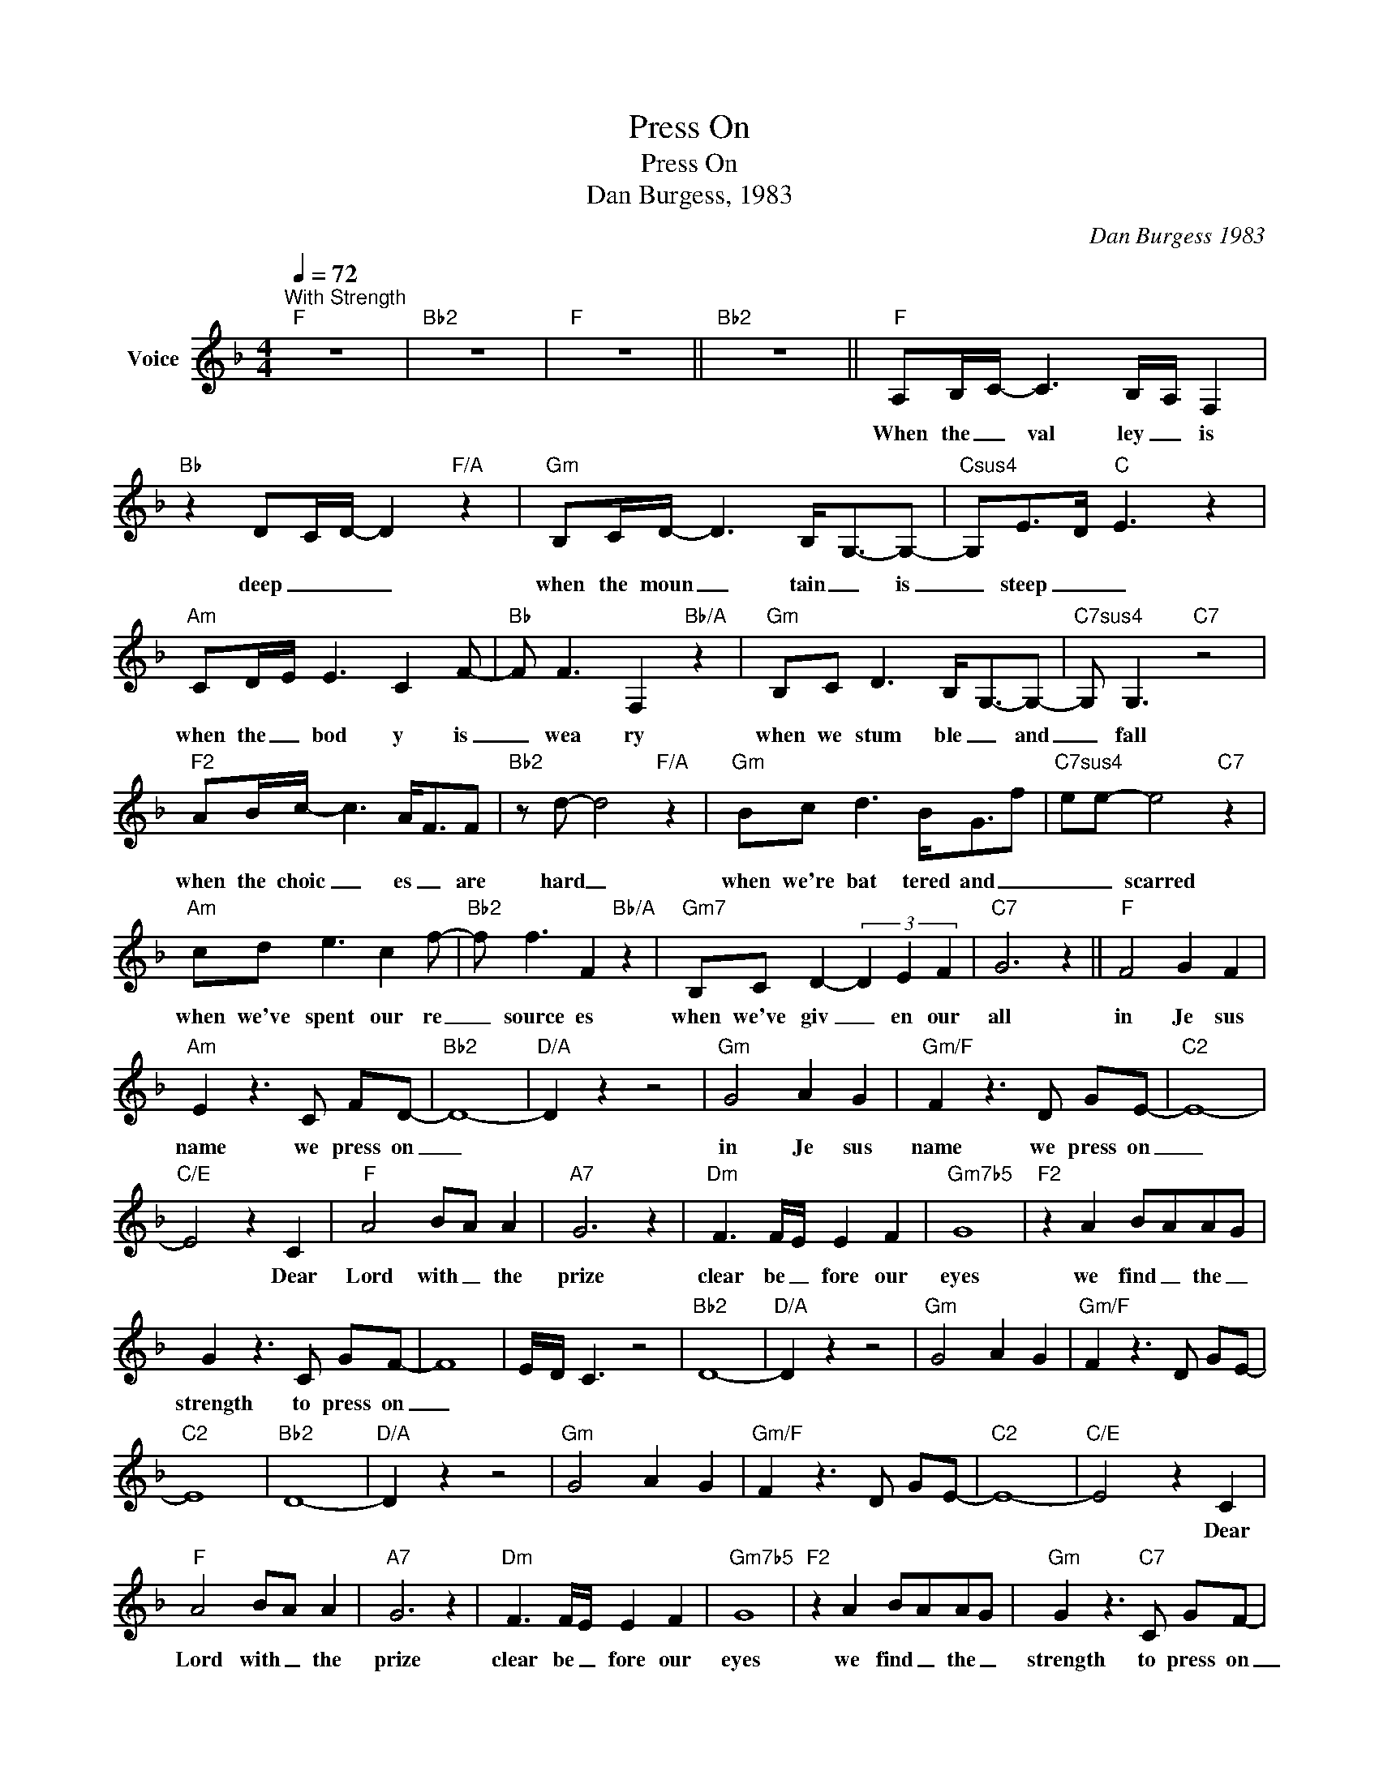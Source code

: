 X:1
T:Press On
T:Press On
T:Dan Burgess, 1983
C:Dan Burgess 1983
Z:All Rights Reserved
L:1/8
Q:1/4=72
M:4/4
K:F
V:1 treble nm="Voice"
%%MIDI program 54
V:1
"^With Strength""F" z8 |"Bb2" z8 |"F" z8 ||"Bb2" z8 ||"F" A,B,/-C/- C3 B,/-A,/ F,2 | %5
w: ||||When the _ val ley _ is|
"Bb" z2 D-C/-D/- D2"F/A" z2 |"Gm" B,C/D/- D3 B,-<G,-G,- |"Csus4" G,E>D"C" E3 z2 | %8
w: deep _ _ _|when the moun _ tain _ is|_ steep _ _|
"Am" CD/-E/ E3 C2 F- |"Bb" F F3 F,2"Bb/A" z2 |"Gm" B,C D3 B,-<G,-G,- |"C7sus4" G, G,3"C7" z4 | %12
w: when the _ bod y is|_ wea ry|when we stum ble _ and|_ fall|
"F2" AB/c/- c3 A<FF |"Bb2" z d- d4"F/A" z2 |"Gm" Bc d3 B<Gf |"C7sus4" ee- e4"C7" z2 | %16
w: when the choic _ es _ are|hard _|when we're bat tered and _|_ _ scarred|
"Am" cd e3 c2 f- |"Bb2" f f3 F2"Bb/A" z2 |"Gm7" B,C D2- (3D2 E2 F2 |"C7" G6 z2 ||"F" F4 G2 F2 | %21
w: when we've spent our re|_ source es|when we've giv _ en our|all|in Je sus|
"Am" E2 z3 C FD- |"Bb2" D8- |"D/A" D2 z2 z4 |"Gm" G4 A2 G2 |"Gm/F" F2 z3 D GE- |"C2" E8- | %27
w: name we press on|_||in Je sus|name we press on|_|
"C/E" E4 z2 C2 |"F" A4 BA A2 |"A7" G6 z2 |"Dm" F3 F/E/ E2 F2 |"Gm7b5" G8 |"F2" z2 A2 BAAG | %33
w: * Dear|Lord with _ the|prize|clear be _ fore our|eyes|we find _ the _|
 G2 z3 C GF- | F8- | E/-D/- C3 z4 |"Bb2" D8- |"D/A" D2 z2 z4 |"Gm" G4 A2 G2 |"Gm/F" F2 z3 D GE- | %40
w: strength to press on|_||||||
"C2" E8 |"Bb2" D8- |"D/A" D2 z2 z4 |"Gm" G4 A2 G2 |"Gm/F" F2 z3 D GE- |"C2" E8- |"C/E" E4 z2 C2 | %47
w: ||||||* Dear|
"F" A4 BA A2 |"A7" G6 z2 |"Dm" F3 F/E/ E2 F2 |"Gm7b5" G8 |"F2" z2 A2 BAAG |"Gm" G2 z3"C7" C GF- | %53
w: Lord with _ the|prize|clear be _ fore our|eyes|we find _ the _|strength to press on|
"F" F8 |"D" z4"D7" z4 ||[K:G]"G" G4 A2 G2 |"Bm7" F2 z3 D GE- |"C2" E8- |"E" E6 z2 |"Am" A4 B3- A | %60
w: _||In Je sus'|name we press on|_||in Je sus|
"Am/G" AA/-G/- G2 z EAF- |"D" F8- |"D/C" A4 z2 D2 |"G" B4 cBBA |"B" A6"B7/D#" z2 | %65
w: name _ _ _ we press on|_|* Dear|Lord with _ the _|prize|
"Em" G3 G/F/ F2 G2- |"Adim/C" GA A4- A/G/_E |"G" z2 B2 cBBA |"Am" A2 z"D" z2 D AG- |"Em" G8- | %70
w: clear be _ fore our|_ _ eyes _ _ _|we find _ the _|strength to press on|_|
"G" G2-"G/F#" G2-"G/E" G2-"G/D" G2 |"C2" z2 B2 cBBA |"Am" A2"D" z3 D AG- |"Cm" G8- | %74
w: |we find _ the _|strength to pres on|_|
"Am7b5" G4 z D A2 |"G" !fermata!B8 |] %76
w: * to press|on|


